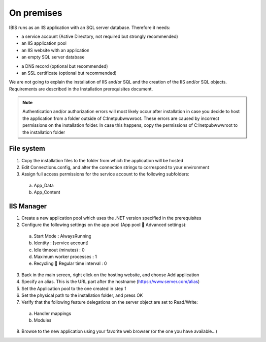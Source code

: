 On premises
===========

IBIS runs as an IIS application with an SQL server database. Therefore it needs:

* a service account (Active Directory, not required but strongly recommended)
* an IIS application pool
* an IIS website with an application
* an empty SQL server database

- a DNS record (optional but recommended)
- an SSL certificate (optional but recommended)

We are not going to explain the installation of IIS and/or SQL and the creation of the IIS and/or SQL objects. Requirements are described in the Installation prerequisites document.

.. note:: Authentication and/or authorization errors will most likely occur after installation in case you decide to host the application from a folder outside of C:\Inetpub\wwwroot. These errors are caused by incorrect permissions on the installation folder. In case this happens, copy the permissions of C:\Inetpub\wwwroot to the installation folder

File system
^^^^^^^^^^^

1.	Copy the installation files to the folder from which the application will be hosted
2.	Edit Connections.config, and alter the connection strings to correspond to your environment
3.	Assign full access permissions for the service account to the following subfolders:

    a.	App_Data
    b.	App_Content

IIS Manager
^^^^^^^^^^^

1.	Create a new application pool which uses the .NET version specified in the prerequisites
2.	Configure the following settings on the app pool (App pool  Advanced settings):

    a.	Start Mode				: AlwaysRunning
    b.	Identity				: [service account]
    c.	Idle timeout (minutes)		: 0
    d.	Maximum worker processes		: 1
    e.	Recycling  Regular time interval	: 0

3.	Back in the main screen, right click on the hosting website, and choose Add application
4.	Specify an alias. This is the URL part after the hostname (https://www.server.com/alias)
5.	Set the Application pool to the one created in step 1
6.	Set the physical path to the installation folder, and press OK
7.	Verify that the following feature delegations on the server object are set to Read/Write:

    a.	Handler mappings
    b.	Modules

8.	Browse to the new application using your favorite web browser (or the one you have available...)
